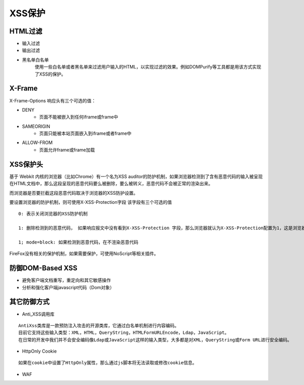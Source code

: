 XSS保护
===================================================

HTML过滤
---------------------------------------------------
- 输入过滤
- 输出过滤
- 黑名单白名单
	使用一些白名单或者黑名单来过滤用户输入的HTML，以实现过滤的效果。例如DOMPurify等工具都是用该方式实现了XSS的保护。

X-Frame
---------------------------------------------------
X-Frame-Options 响应头有三个可选的值：

- DENY
    - 页面不能被嵌入到任何iframe或frame中
- SAMEORIGIN
    - 页面只能被本站页面嵌入到iframe或者frame中
- ALLOW-FROM
    - 页面允许frame或frame加载

XSS保护头
---------------------------------------------------
基于 Webkit 内核的浏览器（比如Chrome）有一个名为XSS auditor的防护机制，如果浏览器检测到了含有恶意代码的输入被呈现在HTML文档中，那么这段呈现的恶意代码要么被删除，要么被转义，恶意代码不会被正常的渲染出来。

而浏览器是否要拦截这段恶意代码取决于浏览器的XSS防护设置。

要设置浏览器的防护机制，则可使用X-XSS-Protection字段
该字段有三个可选的值

::

    0: 表示关闭浏览器的XSS防护机制

    1: 删除检测到的恶意代码， 如果响应报文中没有看到X-XSS-Protection 字段，那么浏览器就认为X-XSS-Protection配置为1，这是浏览器的默认设置

    1; mode=block: 如果检测到恶意代码，在不渲染恶意代码

FireFox没有相关的保护机制，如果需要保护，可使用NoScript等相关插件。

防御DOM-Based XSS
---------------------------------------------------

- 避免客户端文档重写，重定向和其它敏感操作
- 分析和强化客户端javascript代码（Dom对象）

其它防御方式
---------------------------------------------------

- Anti_XSS调用库

::

	AntiXss类库是一款预防注入攻击的开源类库，它通过白名单机制进行内容编码。
	目前它支持这些输入类型：XML，HTML，QueryString，HTMLFormURLEncode，Ldap，JavaScript。
	在日常的开发中我们并不会安全编码像Ldap或JavaScript这样的输入类型，大多都是对XML，QueryString或Form URL进行安全编码。

- HttpOnly Cookie

::

	如果在cookie中设置了HttpOnly属性，那么通过js脚本将无法读取或修改cookie信息。
	
- WAF
